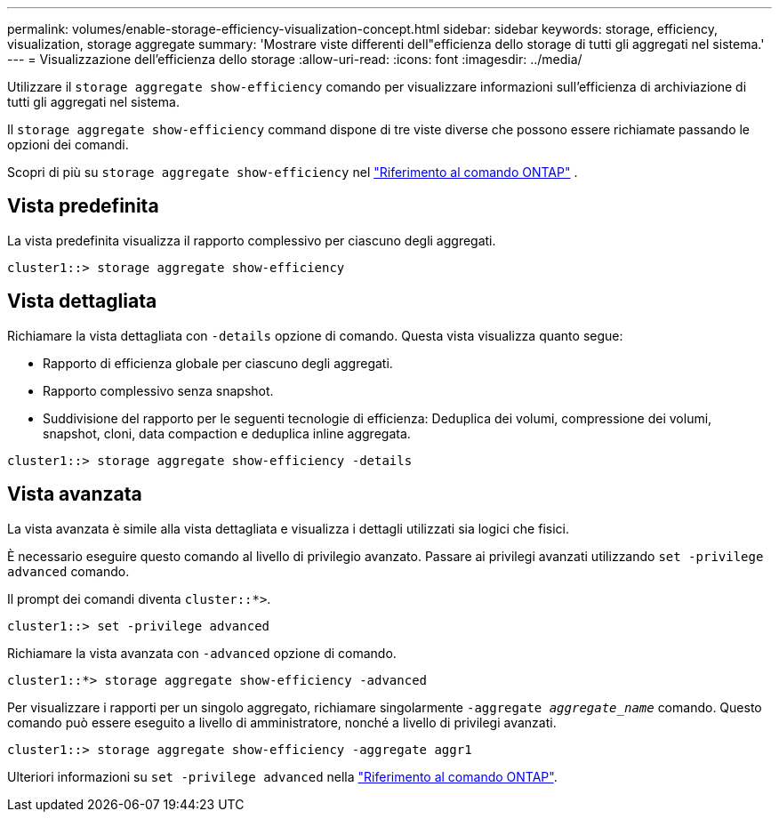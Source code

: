 ---
permalink: volumes/enable-storage-efficiency-visualization-concept.html 
sidebar: sidebar 
keywords: storage, efficiency, visualization, storage aggregate 
summary: 'Mostrare viste differenti dell"efficienza dello storage di tutti gli aggregati nel sistema.' 
---
= Visualizzazione dell'efficienza dello storage
:allow-uri-read: 
:icons: font
:imagesdir: ../media/


[role="lead"]
Utilizzare il `storage aggregate show-efficiency` comando per visualizzare informazioni sull'efficienza di archiviazione di tutti gli aggregati nel sistema.

Il `storage aggregate show-efficiency` command dispone di tre viste diverse che possono essere richiamate passando le opzioni dei comandi.

Scopri di più su  `storage aggregate show-efficiency` nel link:https://docs.netapp.com/us-en/ontap-cli/storage-aggregate-show-efficiency.html["Riferimento al comando ONTAP"^] .



== Vista predefinita

La vista predefinita visualizza il rapporto complessivo per ciascuno degli aggregati.

`cluster1::> storage aggregate show-efficiency`



== Vista dettagliata

Richiamare la vista dettagliata con `-details` opzione di comando. Questa vista visualizza quanto segue:

* Rapporto di efficienza globale per ciascuno degli aggregati.
* Rapporto complessivo senza snapshot.
* Suddivisione del rapporto per le seguenti tecnologie di efficienza: Deduplica dei volumi, compressione dei volumi, snapshot, cloni, data compaction e deduplica inline aggregata.


`cluster1::> storage aggregate show-efficiency -details`



== Vista avanzata

La vista avanzata è simile alla vista dettagliata e visualizza i dettagli utilizzati sia logici che fisici.

È necessario eseguire questo comando al livello di privilegio avanzato. Passare ai privilegi avanzati utilizzando `set -privilege advanced` comando.

Il prompt dei comandi diventa `cluster::*>`.

`cluster1::> set -privilege advanced`

Richiamare la vista avanzata con `-advanced` opzione di comando.

`cluster1::*> storage aggregate show-efficiency -advanced`

Per visualizzare i rapporti per un singolo aggregato, richiamare singolarmente `-aggregate _aggregate_name_` comando. Questo comando può essere eseguito a livello di amministratore, nonché a livello di privilegi avanzati.

`cluster1::> storage aggregate show-efficiency -aggregate aggr1`

Ulteriori informazioni su `set -privilege advanced` nella link:https://docs.netapp.com/us-en/ontap-cli/set.html["Riferimento al comando ONTAP"^].
